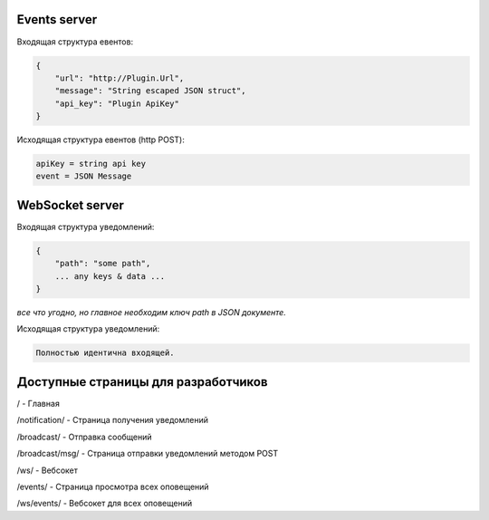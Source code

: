 Events server
-------------
Входящая структура евентов:

.. code-block:: json

    {
        "url": "http://Plugin.Url",
        "message": "String escaped JSON struct",
        "api_key": "Plugin ApiKey"
    }

Исходящая структура евентов (http POST):

.. code-block:: html

    apiKey = string api key
    event = JSON Message


WebSocket server
----------------
Входящая структура уведомлений:

.. code-block:: json

    {
        "path": "some path",
        ... any keys & data ...
    }

*все что угодно, но главное необходим ключ path в JSON документе.*

Исходящая структура уведомлений:

.. code-block:: json

    Полностью идентична входящей.


Доступные страницы для разработчиков
------------------------------------
/ - Главная

/notification/ - Страница получения уведомлений

/broadcast/ - Отправка сообщений

/broadcast/msg/ - Страница отправки уведомлений методом POST

/ws/ - Вебсокет

/events/ - Страница просмотра всех оповещений

/ws/events/ - Вебсокет для всех оповещений